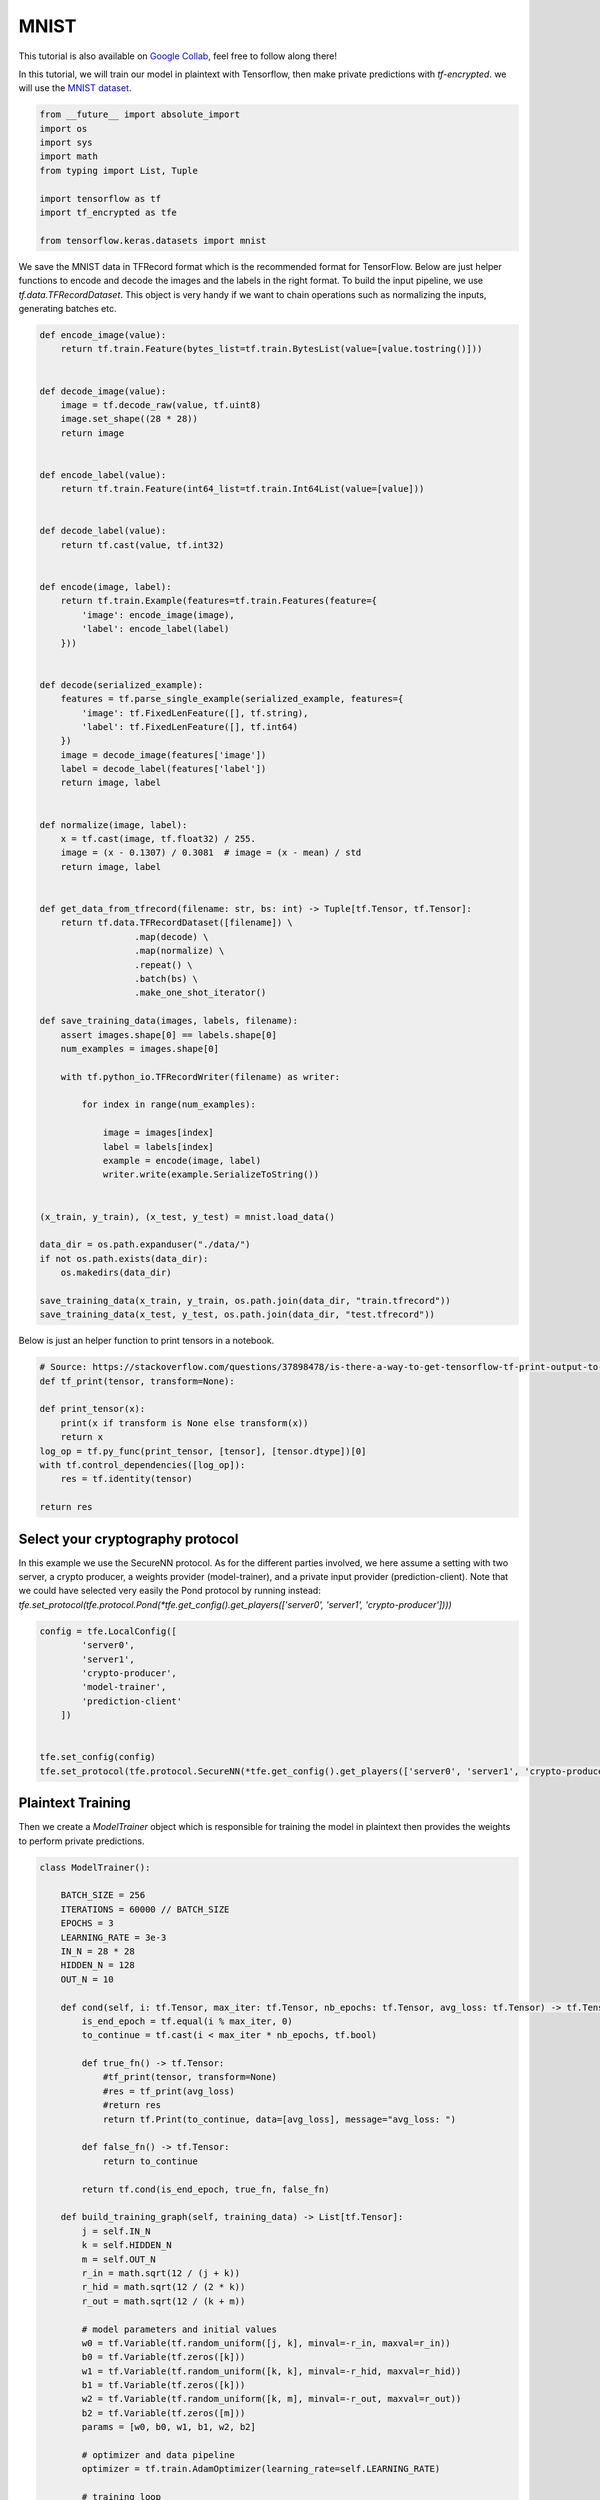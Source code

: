 MNIST
======

This tutorial is also available on `Google Collab`_, feel free to follow along there!

In this tutorial, we will train our model in plaintext with Tensorflow, then
make private predictions with `tf-encrypted`. we will use the `MNIST dataset`_.

.. _Google Collab: https://colab.research.google.com/drive/1BbOcMc8npAfQH91-2jtCWkTvpXY0aThC
.. _MNIST dataset: http://yann.lecun.com/exdb/mnist/

.. code-block:: python

    from __future__ import absolute_import
    import os
    import sys
    import math
    from typing import List, Tuple

    import tensorflow as tf
    import tf_encrypted as tfe

    from tensorflow.keras.datasets import mnist

We save the MNIST data in TFRecord format which is the recommended format for TensorFlow.
Below are just helper functions to encode and decode the images and the labels in the right format.
To build the input pipeline, we use `tf.data.TFRecordDataset`.
This object is very handy if we want to chain operations such as normalizing the inputs, generating batches etc.

.. code-block:: python

    def encode_image(value):
        return tf.train.Feature(bytes_list=tf.train.BytesList(value=[value.tostring()]))


    def decode_image(value):
        image = tf.decode_raw(value, tf.uint8)
        image.set_shape((28 * 28))
        return image


    def encode_label(value):
        return tf.train.Feature(int64_list=tf.train.Int64List(value=[value]))


    def decode_label(value):
        return tf.cast(value, tf.int32)


    def encode(image, label):
        return tf.train.Example(features=tf.train.Features(feature={
            'image': encode_image(image),
            'label': encode_label(label)
        }))


    def decode(serialized_example):
        features = tf.parse_single_example(serialized_example, features={
            'image': tf.FixedLenFeature([], tf.string),
            'label': tf.FixedLenFeature([], tf.int64)
        })
        image = decode_image(features['image'])
        label = decode_label(features['label'])
        return image, label


    def normalize(image, label):
        x = tf.cast(image, tf.float32) / 255.
        image = (x - 0.1307) / 0.3081  # image = (x - mean) / std
        return image, label


    def get_data_from_tfrecord(filename: str, bs: int) -> Tuple[tf.Tensor, tf.Tensor]:
        return tf.data.TFRecordDataset([filename]) \
                      .map(decode) \
                      .map(normalize) \
                      .repeat() \
                      .batch(bs) \
                      .make_one_shot_iterator()

    def save_training_data(images, labels, filename):
        assert images.shape[0] == labels.shape[0]
        num_examples = images.shape[0]

        with tf.python_io.TFRecordWriter(filename) as writer:

            for index in range(num_examples):

                image = images[index]
                label = labels[index]
                example = encode(image, label)
                writer.write(example.SerializeToString())


    (x_train, y_train), (x_test, y_test) = mnist.load_data()

    data_dir = os.path.expanduser("./data/")
    if not os.path.exists(data_dir):
        os.makedirs(data_dir)

    save_training_data(x_train, y_train, os.path.join(data_dir, "train.tfrecord"))
    save_training_data(x_test, y_test, os.path.join(data_dir, "test.tfrecord"))

Below is just an helper function to print tensors in a notebook.

.. code-block:: python

    # Source: https://stackoverflow.com/questions/37898478/is-there-a-way-to-get-tensorflow-tf-print-output-to-appear-in-jupyter-notebook-o
    def tf_print(tensor, transform=None):

    def print_tensor(x):
        print(x if transform is None else transform(x))
        return x
    log_op = tf.py_func(print_tensor, [tensor], [tensor.dtype])[0]
    with tf.control_dependencies([log_op]):
        res = tf.identity(tensor)

    return res

----------------------------------
Select your cryptography protocol
----------------------------------

In this example we use the SecureNN protocol. As for the different parties involved,
we here assume a setting with two server, a crypto producer,
a weights provider (model-trainer), and a private input provider (prediction-client).
Note that we could have selected very easily the Pond protocol by running instead:
`tfe.set_protocol(tfe.protocol.Pond(*tfe.get_config().get_players(['server0', 'server1', 'crypto-producer'])))`

.. code-block:: python

    config = tfe.LocalConfig([
            'server0',
            'server1',
            'crypto-producer',
            'model-trainer',
            'prediction-client'
        ])


    tfe.set_config(config)
    tfe.set_protocol(tfe.protocol.SecureNN(*tfe.get_config().get_players(['server0', 'server1', 'crypto-producer'])))

-------------------
Plaintext Training
-------------------

Then we create a `ModelTrainer` object which is responsible for training the model
in plaintext then provides the weights to perform private predictions.

.. code-block:: python

    class ModelTrainer():

        BATCH_SIZE = 256
        ITERATIONS = 60000 // BATCH_SIZE
        EPOCHS = 3
        LEARNING_RATE = 3e-3
        IN_N = 28 * 28
        HIDDEN_N = 128
        OUT_N = 10

        def cond(self, i: tf.Tensor, max_iter: tf.Tensor, nb_epochs: tf.Tensor, avg_loss: tf.Tensor) -> tf.Tensor:
            is_end_epoch = tf.equal(i % max_iter, 0)
            to_continue = tf.cast(i < max_iter * nb_epochs, tf.bool)

            def true_fn() -> tf.Tensor:
                #tf_print(tensor, transform=None)
                #res = tf_print(avg_loss)
                #return res
                return tf.Print(to_continue, data=[avg_loss], message="avg_loss: ")

            def false_fn() -> tf.Tensor:
                return to_continue

            return tf.cond(is_end_epoch, true_fn, false_fn)

        def build_training_graph(self, training_data) -> List[tf.Tensor]:
            j = self.IN_N
            k = self.HIDDEN_N
            m = self.OUT_N
            r_in = math.sqrt(12 / (j + k))
            r_hid = math.sqrt(12 / (2 * k))
            r_out = math.sqrt(12 / (k + m))

            # model parameters and initial values
            w0 = tf.Variable(tf.random_uniform([j, k], minval=-r_in, maxval=r_in))
            b0 = tf.Variable(tf.zeros([k]))
            w1 = tf.Variable(tf.random_uniform([k, k], minval=-r_hid, maxval=r_hid))
            b1 = tf.Variable(tf.zeros([k]))
            w2 = tf.Variable(tf.random_uniform([k, m], minval=-r_out, maxval=r_out))
            b2 = tf.Variable(tf.zeros([m]))
            params = [w0, b0, w1, b1, w2, b2]

            # optimizer and data pipeline
            optimizer = tf.train.AdamOptimizer(learning_rate=self.LEARNING_RATE)

            # training loop
            def loop_body(i: tf.Tensor, max_iter: tf.Tensor, nb_epochs: tf.Tensor, avg_loss: tf.Tensor) -> Tuple[tf.Tensor, tf.Tensor]:
                # get next batch
                x, y = training_data.get_next()

                # model construction
                layer0 = x
                layer1 = tf.nn.relu(tf.matmul(layer0, w0) + b0)
                layer2 = tf.nn.relu(tf.matmul(layer1, w1) + b1)
                predictions = tf.matmul(layer2, w2) + b2

                loss = tf.reduce_mean(tf.losses.sparse_softmax_cross_entropy(logits=predictions, labels=y))

                is_end_epoch = tf.equal(i % max_iter, 0)

                def true_fn() -> tf.Tensor:
                    return loss

                def false_fn() -> tf.Tensor:
                    return (tf.cast(i - 1, tf.float32) * avg_loss + loss) / tf.cast(i, tf.float32)

                with tf.control_dependencies([optimizer.minimize(loss)]):
                    return i + 1, max_iter, nb_epochs, tf.cond(is_end_epoch, true_fn, false_fn)

            loop, _, _, _ = tf.while_loop(self.cond, loop_body, [0, self.ITERATIONS, self.EPOCHS, 0.])

            # return model parameters after training
            loop = tf.Print(loop, [], message="Training complete")
            with tf.control_dependencies([loop]):
                return [param.read_value() for param in params]

        def provide_input(self) -> List[tf.Tensor]:
            with tf.name_scope('loading'):
                training_data = get_data_from_tfrecord("./data/train.tfrecord", self.BATCH_SIZE)

            with tf.name_scope('training'):
                parameters = self.build_training_graph(training_data)

            return parameters

--------------------
Private Predictions
--------------------

The `PredictionClient` object will provide the private input that will be used to make a private prediction.

.. code-block:: python

    class PredictionClient():

    BATCH_SIZE = 20

    def provide_input(self) -> List[tf.Tensor]:
        with tf.name_scope('loading'):
            prediction_input, expected_result = get_data_from_tfrecord("./data/test.tfrecord", self.BATCH_SIZE).get_next()

        with tf.name_scope('pre-processing'):
            prediction_input = tf.reshape(prediction_input, shape=(self.BATCH_SIZE, 28 * 28))
            expected_result = tf.reshape(expected_result, shape=(self.BATCH_SIZE,))

        return [prediction_input, expected_result]

    def receive_output(self, likelihoods: tf.Tensor, y_true: tf.Tensor) -> tf.Tensor:
        with tf.name_scope('post-processing'):
            prediction = tf.argmax(likelihoods, axis=1)
            eq_values = tf.equal(prediction, tf.cast(y_true, tf.int64))
            acc = tf.reduce_mean(tf.cast(eq_values, tf.float32))
            op = tf.Print([], [y_true], summarize=self.BATCH_SIZE, message="EXPECT: ")
            op = tf.Print(op, [prediction], summarize=self.BATCH_SIZE, message="ACTUAL: ")
            op = tf_print(prediction)
            op = tf.Print([op], [acc], summarize=self.BATCH_SIZE, message="Acuraccy: ")
            return op


Once you instantiate the `ModelTrainer` and `PredictionClient` objects, you can very
easily get the weights trained in plaintext, get the private input from the client
and finally make private predictions. As you can see, to create a model, `tf-encrypted`
and TensorFlow follow a very similar API

.. code-block:: python

    layer0 = x
    layer1 = tfe.relu((tfe.matmul(layer0, w0) + b0))
    layer2 = tfe.relu((tfe.matmul(layer1, w1) + b1))
    logits = tfe.matmul(layer2, w2) + b2


.. code-block:: python

    model_trainer = ModelTrainer()
    prediction_client = PredictionClient()

    # get model parameters as private tensors from model owner
    params = tfe.define_private_input('model-trainer', model_trainer.provide_input, masked=True)

    # we'll use the same parameters for each prediction so we cache them to avoid re-training each time
    params = tfe.cache(params)

    # get prediction input from client
    x, y = tfe.define_private_input('prediction-client', prediction_client.provide_input, masked=True)

    # compute prediction
    w0, b0, w1, b1, w2, b2 = params
    layer0 = x
    layer1 = tfe.relu((tfe.matmul(layer0, w0) + b0))
    layer2 = tfe.relu((tfe.matmul(layer1, w1) + b1))
    logits = tfe.matmul(layer2, w2) + b2

    # send prediction output back to client
    prediction_op = tfe.define_output('prediction-client', [logits, y], prediction_client.receive_output)

    with tfe.Session() as sess:
        print("Init")
        sess.run(tf.global_variables_initializer(), tag='init')

        print("Training")
        sess.run(tfe.global_caches_updator(), tag='training')

        for _ in range(5):
            print("Private Predictions:")
            sess.run(prediction_op, tag='prediction')


And voila! you have just trained a model in plaintext then made private predictions
without revealing anything about the input!
